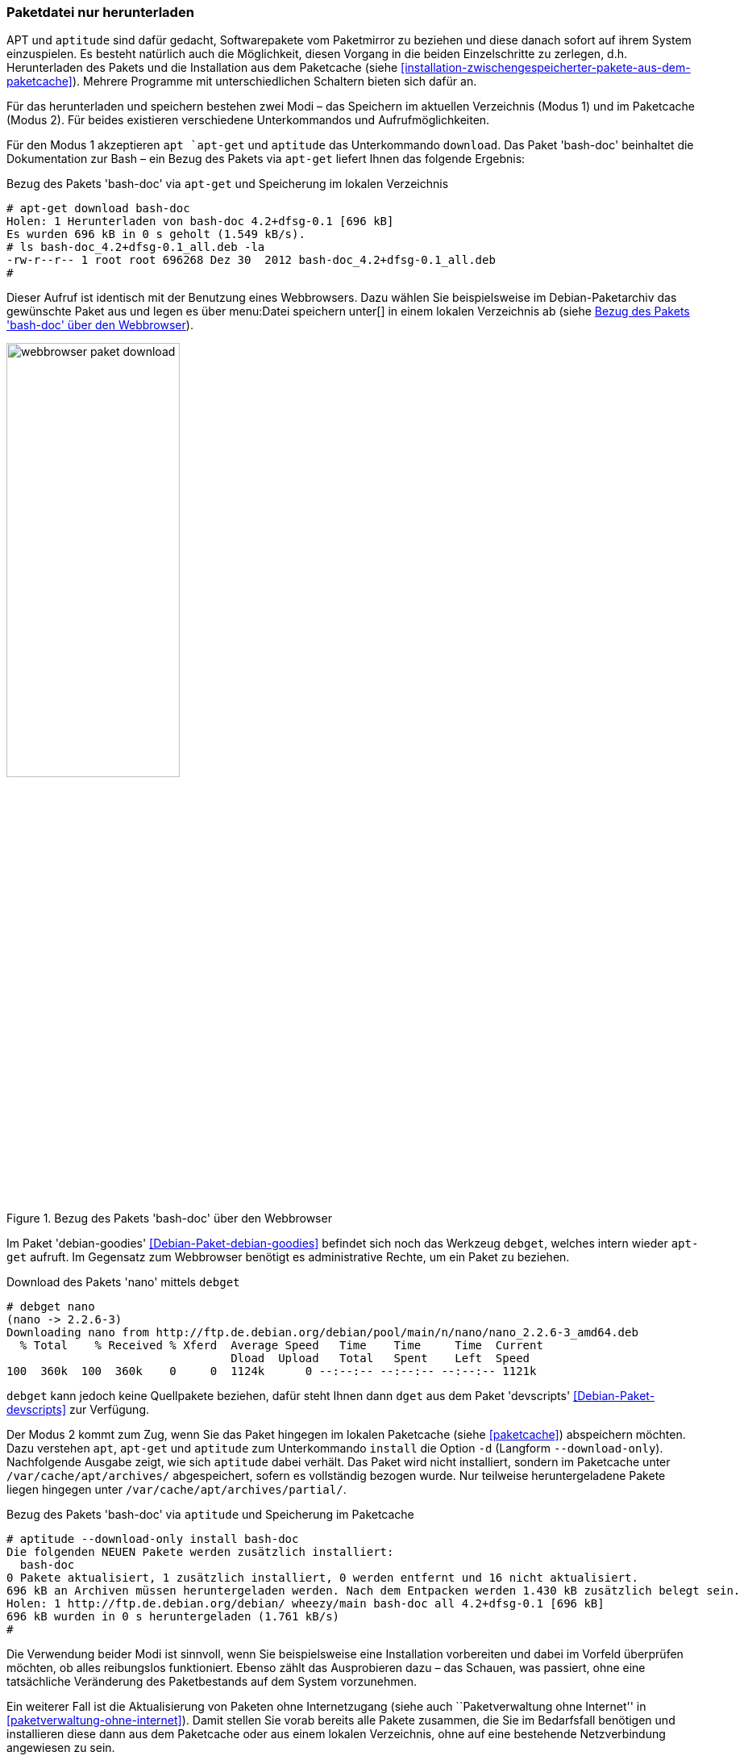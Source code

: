 // Datei: ./werkzeuge/paketoperationen/paketdatei-nur-herunterladen.adoc

// Baustelle: Fertig

[[paketdatei-nur-herunterladen]]

=== Paketdatei nur herunterladen ===

APT und `aptitude` sind dafür gedacht, Softwarepakete vom Paketmirror zu
beziehen und diese danach sofort auf ihrem System einzuspielen. Es
besteht natürlich auch die Möglichkeit, diesen Vorgang in die beiden
Einzelschritte zu zerlegen, d.h. Herunterladen des Pakets und die
Installation aus dem Paketcache (siehe
<<installation-zwischengespeicherter-pakete-aus-dem-paketcache>>).
Mehrere Programme mit unterschiedlichen Schaltern bieten sich dafür an.

Für das herunterladen und speichern bestehen zwei Modi – das Speichern
im aktuellen Verzeichnis (Modus 1) und im Paketcache (Modus 2). Für
beides existieren verschiedene Unterkommandos und Aufrufmöglichkeiten.

// Stichworte für den Index
(((apt, download)))
(((aptitude, download)))
(((apt-get, download)))
(((debget)))
(((dget)))
(((Paket, nur herunterladen)))
Für den Modus 1 akzeptieren `apt `apt-get` und `aptitude` das Unterkommando
`download`. Das Paket 'bash-doc' beinhaltet die Dokumentation zur Bash
– ein Bezug des Pakets via `apt-get` liefert Ihnen das folgende
Ergebnis:

.Bezug des Pakets 'bash-doc' via `apt-get` und Speicherung im lokalen Verzeichnis
----
# apt-get download bash-doc
Holen: 1 Herunterladen von bash-doc 4.2+dfsg-0.1 [696 kB]
Es wurden 696 kB in 0 s geholt (1.549 kB/s).
# ls bash-doc_4.2+dfsg-0.1_all.deb -la
-rw-r--r-- 1 root root 696268 Dez 30  2012 bash-doc_4.2+dfsg-0.1_all.deb
#
----

Dieser Aufruf ist identisch mit der Benutzung eines Webbrowsers. Dazu
wählen Sie beispielsweise im Debian-Paketarchiv das gewünschte Paket aus
und legen es über menu:Datei speichern unter[] in einem lokalen
Verzeichnis ab (siehe <<fig.webbrowser-paket-download>>).

.Bezug des Pakets 'bash-doc' über den Webbrowser
image::werkzeuge/paketoperationen/webbrowser-paket-download.png[id="fig.webbrowser-paket-download", width="50%"]

Im Paket 'debian-goodies' <<Debian-Paket-debian-goodies>> befindet sich
noch das Werkzeug `debget`, welches intern wieder `apt-get` aufruft. Im
Gegensatz zum Webbrowser benötigt es administrative Rechte, um ein Paket
zu beziehen.

.Download des Pakets 'nano' mittels `debget`
----
# debget nano
(nano -> 2.2.6-3)
Downloading nano from http://ftp.de.debian.org/debian/pool/main/n/nano/nano_2.2.6-3_amd64.deb
  % Total    % Received % Xferd  Average Speed   Time    Time     Time  Current
                                 Dload  Upload   Total   Spent    Left  Speed
100  360k  100  360k    0     0  1124k      0 --:--:-- --:--:-- --:--:-- 1121k
----

`debget` kann jedoch keine Quellpakete beziehen, dafür steht Ihnen dann
`dget` aus dem Paket 'devscripts' <<Debian-Paket-devscripts>> zur Verfügung.

// Stichworte für den Index
(((apt, -d install)))
(((apt, --download-only install)))
(((apt-get, -d install)))
(((apt-get, --download-only install)))
(((aptitude, -d install)))
(((aptitude, --download-only install)))
(((Paketcache, /var/cache/apt/archives/)))
(((Paketcache, /var/cache/apt/archives/partial/)))
Der Modus 2 kommt zum Zug, wenn Sie das Paket hingegen im lokalen
Paketcache (siehe <<paketcache>>) abspeichern möchten. Dazu verstehen
`apt`, `apt-get` und `aptitude` zum Unterkommando `install` die Option `-d`
(Langform `--download-only`). Nachfolgende Ausgabe zeigt, wie sich
`aptitude` dabei verhält. Das Paket wird nicht installiert, sondern im
Paketcache unter `/var/cache/apt/archives/` abgespeichert, sofern es
vollständig bezogen wurde. Nur teilweise heruntergeladene Pakete liegen
hingegen unter `/var/cache/apt/archives/partial/`.

.Bezug des Pakets 'bash-doc' via `aptitude` und Speicherung im Paketcache
----
# aptitude --download-only install bash-doc
Die folgenden NEUEN Pakete werden zusätzlich installiert:
  bash-doc 
0 Pakete aktualisiert, 1 zusätzlich installiert, 0 werden entfernt und 16 nicht aktualisiert.
696 kB an Archiven müssen heruntergeladen werden. Nach dem Entpacken werden 1.430 kB zusätzlich belegt sein.
Holen: 1 http://ftp.de.debian.org/debian/ wheezy/main bash-doc all 4.2+dfsg-0.1 [696 kB]
696 kB wurden in 0 s heruntergeladen (1.761 kB/s)
#
----

Die Verwendung beider Modi ist sinnvoll, wenn Sie beispielsweise eine
Installation vorbereiten und dabei im Vorfeld überprüfen möchten, ob
alles reibungslos funktioniert. Ebenso zählt das Ausprobieren dazu –
das Schauen, was passiert, ohne eine tatsächliche Veränderung des
Paketbestands auf dem System vorzunehmen. 

Ein weiterer Fall ist die Aktualisierung von Paketen ohne Internetzugang
(siehe auch ``Paketverwaltung ohne Internet'' in
<<paketverwaltung-ohne-internet>>). Damit stellen Sie vorab bereits alle
Pakete zusammen, die Sie im Bedarfsfall benötigen und installieren diese
dann aus dem Paketcache oder aus einem lokalen Verzeichnis, ohne auf
eine bestehende Netzverbindung angewiesen zu sein.

// Datei (Ende): ./werkzeuge/paketoperationen/paketdatei-nur-herunterladen.adoc
